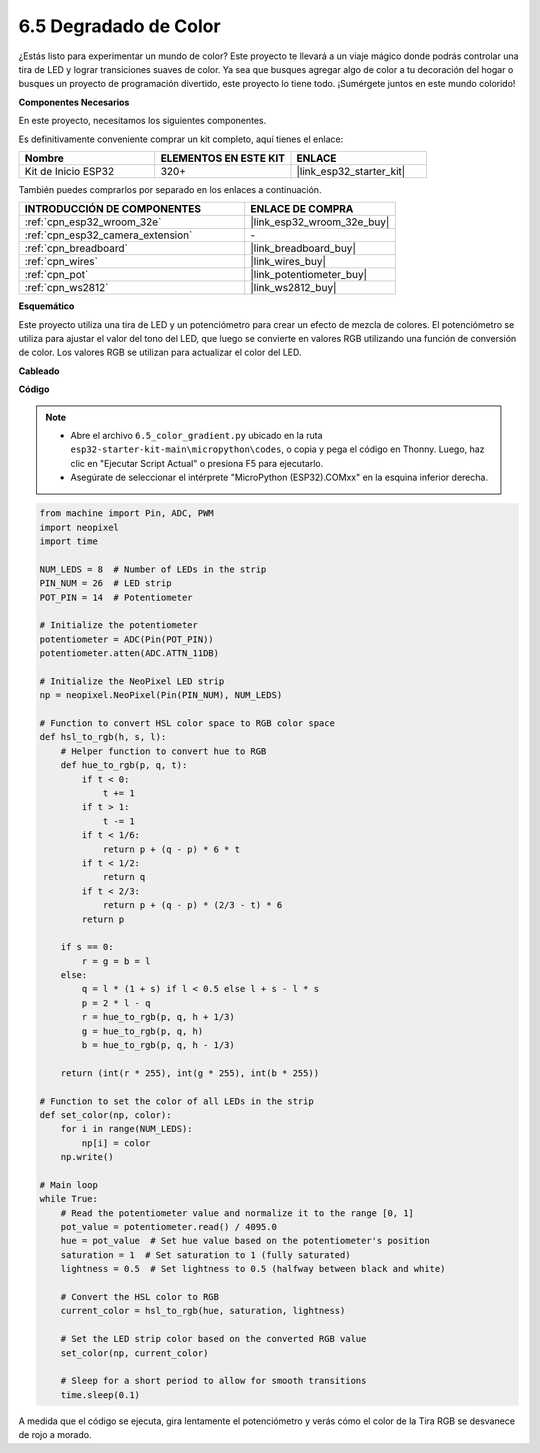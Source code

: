 .. _py_color_gradient:

6.5 Degradado de Color
==============================

¿Estás listo para experimentar un mundo de color? Este proyecto te llevará a un viaje mágico donde podrás controlar una 
tira de LED y lograr transiciones suaves de color. Ya sea que busques agregar algo de color a tu decoración del hogar o 
busques un proyecto de programación divertido, este proyecto lo tiene todo. ¡Sumérgete juntos en este mundo colorido!

**Componentes Necesarios**

En este proyecto, necesitamos los siguientes componentes.

Es definitivamente conveniente comprar un kit completo, aquí tienes el enlace:

.. list-table::
    :widths: 20 20 20
    :header-rows: 1

    *   - Nombre
        - ELEMENTOS EN ESTE KIT
        - ENLACE
    *   - Kit de Inicio ESP32
        - 320+
        - |link_esp32_starter_kit|

También puedes comprarlos por separado en los enlaces a continuación.

.. list-table::
    :widths: 30 20
    :header-rows: 1

    *   - INTRODUCCIÓN DE COMPONENTES
        - ENLACE DE COMPRA

    *   - :ref:`cpn_esp32_wroom_32e`
        - |link_esp32_wroom_32e_buy|
    *   - :ref:`cpn_esp32_camera_extension`
        - \-
    *   - :ref:`cpn_breadboard`
        - |link_breadboard_buy|
    *   - :ref:`cpn_wires`
        - |link_wires_buy|
    *   - :ref:`cpn_pot`
        - |link_potentiometer_buy|
    *   - :ref:`cpn_ws2812`
        - |link_ws2812_buy|

**Esquemático**

.. image:: ../../img/circuit/circuit_6.5_color_gradient.png

Este proyecto utiliza una tira de LED y un potenciómetro para crear un efecto de mezcla de colores. El potenciómetro se utiliza para ajustar el valor del tono del LED, que luego se convierte en valores RGB utilizando una función de conversión de color. Los valores RGB se utilizan para actualizar el color del LED.

**Cableado**

.. image:: ../../img/wiring/6.5_color_strip_bb.png
    :width: 800

**Código**

.. note::

    * Abre el archivo ``6.5_color_gradient.py`` ubicado en la ruta ``esp32-starter-kit-main\micropython\codes``, o copia y pega el código en Thonny. Luego, haz clic en "Ejecutar Script Actual" o presiona F5 para ejecutarlo.
    * Asegúrate de seleccionar el intérprete "MicroPython (ESP32).COMxx" en la esquina inferior derecha. 

.. code-block:: python
    
    from machine import Pin, ADC, PWM
    import neopixel
    import time

    NUM_LEDS = 8  # Number of LEDs in the strip
    PIN_NUM = 26  # LED strip
    POT_PIN = 14  # Potentiometer

    # Initialize the potentiometer
    potentiometer = ADC(Pin(POT_PIN))
    potentiometer.atten(ADC.ATTN_11DB)

    # Initialize the NeoPixel LED strip
    np = neopixel.NeoPixel(Pin(PIN_NUM), NUM_LEDS)

    # Function to convert HSL color space to RGB color space
    def hsl_to_rgb(h, s, l):
        # Helper function to convert hue to RGB
        def hue_to_rgb(p, q, t):
            if t < 0:
                t += 1
            if t > 1:
                t -= 1
            if t < 1/6:
                return p + (q - p) * 6 * t
            if t < 1/2:
                return q
            if t < 2/3:
                return p + (q - p) * (2/3 - t) * 6
            return p
        
        if s == 0:
            r = g = b = l
        else:
            q = l * (1 + s) if l < 0.5 else l + s - l * s
            p = 2 * l - q
            r = hue_to_rgb(p, q, h + 1/3)
            g = hue_to_rgb(p, q, h)
            b = hue_to_rgb(p, q, h - 1/3)
        
        return (int(r * 255), int(g * 255), int(b * 255))

    # Function to set the color of all LEDs in the strip
    def set_color(np, color):
        for i in range(NUM_LEDS):
            np[i] = color
        np.write()

    # Main loop
    while True:
        # Read the potentiometer value and normalize it to the range [0, 1]
        pot_value = potentiometer.read() / 4095.0
        hue = pot_value  # Set hue value based on the potentiometer's position
        saturation = 1  # Set saturation to 1 (fully saturated)
        lightness = 0.5  # Set lightness to 0.5 (halfway between black and white)

        # Convert the HSL color to RGB
        current_color = hsl_to_rgb(hue, saturation, lightness)
        
        # Set the LED strip color based on the converted RGB value
        set_color(np, current_color)
        
        # Sleep for a short period to allow for smooth transitions
        time.sleep(0.1)



A medida que el código se ejecuta, gira lentamente el potenciómetro y verás cómo el color de la Tira RGB se desvanece de rojo a morado.

